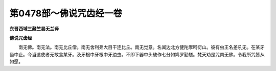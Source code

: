 第0478部～佛说咒齿经一卷
============================

**东晋西域三藏竺昙无兰译**

**佛说咒齿经**


　　南无佛。南无法。南无比丘僧。南无舍利弗大目干连比丘。南无觉意。名闻边北方健陀摩呵衍山。彼有虫王名差吼无。在某牙齿中止。今当遣使者无敢食某牙。及牙根中牙根中牙边虫。不即下器中头破作七分如鸠罗勤蟮。梵天劝是咒南无佛。令我所咒皆从如愿。
